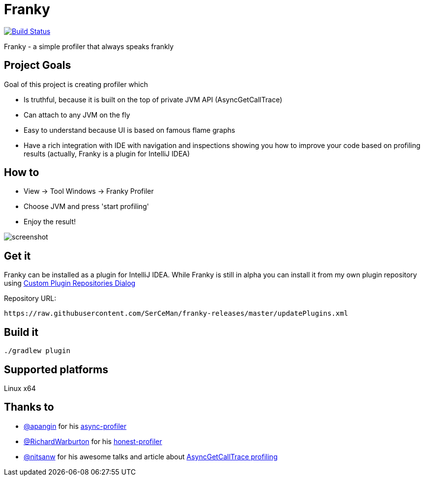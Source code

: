 = Franky

image:https://travis-ci.org/SerCeMan/franky.svg?branch=master["Build Status", link="https://travis-ci.org/SerCeMan/franky"]

Franky - a simple profiler that always speaks frankly

== Project Goals

Goal of this project is creating profiler which

 * Is truthful, because it is built on the top of private JVM API (AsyncGetCallTrace)
 * Can attach to any JVM on the fly
 * Easy to understand because UI is based on famous flame graphs
 * Have a rich integration with IDE with navigation and inspections showing you how to improve your code based on profiling results (actually, Franky is a plugin for IntelliJ IDEA)

== How to

 * View -> Tool Windows -> Franky Profiler
 * Choose JVM and press 'start profiling'
 * Enjoy the result!

image::screenshot.png[]

== Get it

Franky can be installed as a plugin for IntelliJ IDEA. While Franky is still in alpha you can install it from my own plugin repository using https://www.jetbrains.com/help/idea/2016.1/custom-plugin-repositories-dialog.html[Custom Plugin Repositories Dialog] 

Repository URL:
[source,bash]
----
https://raw.githubusercontent.com/SerCeMan/franky-releases/master/updatePlugins.xml
----

== Build it

[source,bash]
----
./gradlew plugin
----

== Supported platforms

Linux x64

== Thanks to

* https://github.com/apangin[@apangin] for his https://github.com/apangin/async-profiler[async-profiler]
* https://github.com/RichardWarburton[@RichardWarburton] for his https://github.com/RichardWarburton/honest-profiler[honest-profiler]
* https://github.com/nitsanw[@nitsanw] for his awesome talks and article about http://psy-lob-saw.blogspot.ru/2016/06/the-pros-and-cons-of-agct.html[AsyncGetCallTrace profiling] 

